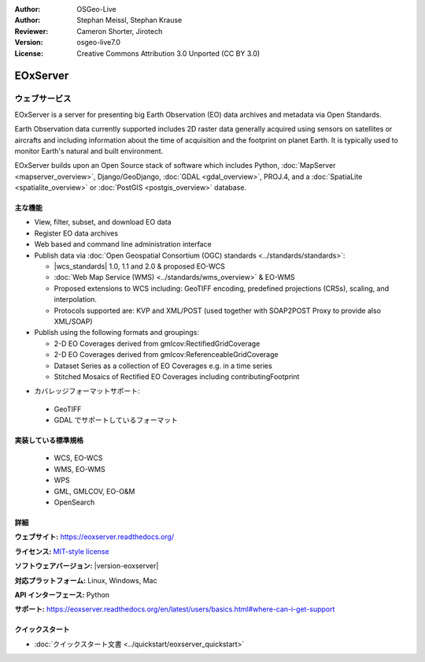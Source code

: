 :Author: OSGeo-Live
:Author: Stephan Meissl, Stephan Krause
:Reviewer: Cameron Shorter, Jirotech
:Version: osgeo-live7.0
:License: Creative Commons Attribution 3.0 Unported (CC BY 3.0)

.. image:: /images/project_logos/logo-eoxserver.png
  :alt: project logo
  :align: right
  :target: https://eoxserver.readthedocs.org/

EOxServer
================================================================================

ウェブサービス
~~~~~~~~~~~~~~~~~~~~~~~~~~~~~~~~~~~~~~~~~~~~~~~~~~~~~~~~~~~~~~~~~~~~~~~~~~~~~~~~

EOxServer is a server for presenting big Earth Observation (EO) data
archives and metadata via Open Standards.

Earth Observation data currently supported includes 2D raster data generally
acquired using sensors on satellites or aircrafts and including information
about the time of acquisition and the footprint on planet Earth. It is
typically used to monitor Earth's natural and built environment.

EOxServer builds upon an Open Source stack of software which includes
Python, :doc:`MapServer <mapserver_overview>`, Django/GeoDjango, :doc:`GDAL
<gdal_overview>`, PROJ.4, and a :doc:`SpatiaLite <spatialite_overview>` or
:doc:`PostGIS <postgis_overview>` database.

..
  EOxServer は地球観測 (Earth Observation, EO) データのためのサーバソフトウェアです。
  詳しくいうと、EO データとメタデータを公開するための Python アプリケーションとフレームワークです。
  EOxServer はオープンな規格を使用してオンラインの膨大な地球観測データアーカイブからデータを取得し、オンラインで公開を行う環境を
  ユーザが容易に効率的に開発できるフレームワークを、オープンソースソフトウェアで提供することを目的としています。

  * オープンソース: MITスタイルライセンス
  * ソフトウェアフレームワーク: 全体的にオープンソースを採用（Python, :doc:`MapServer <mapserver_overview>`, 
    Django/GeoDjango, :doc:`GDAL <gdal_overview>`, :doc:`SpatiaLite <spatialite_overview>`, 
    :doc:`PostGIS <postgis_overview>`, PROJ.4)
  * 容易なオンライン公開: 管理用 GUI とコマンドラインでのデータ登録
  * 巨大な地球観測データアーカイブ: 既存のラスタデータアーカイブを追加可能
  * オープン規格: 自由に利用できる、という意味でのオープンであり、OGC (Open 
    Geospatial Consortium) 標準の WMS, WCS, EO-WMS, EO-WCS に対応
  * ユーザーによる効率的な開発: ビューとダウンロードの設定作成

.. image:: /images/screenshots/1024x768/eoxserver_screenshot.png
  :scale: 50 %
  :alt: EOxServer embedded client
  :align: right

主な機能
--------------------------------------------------------------------------------

* View, filter, subset, and download EO data
* Register EO data archives
* Web based and command line administration interface
* Publish data via :doc:`Open Geospatial Consortium (OGC) standards
  <../standards/standards>`:

  * |wcs_standards| 1.0, 1.1 and
    2.0 & proposed EO-WCS
  * :doc:`Web Map Service (WMS) <../standards/wms_overview>` & EO-WMS
  * Proposed extensions to WCS including: GeoTIFF encoding, predefined
    projections (CRSs), scaling, and interpolation.
  * Protocols supported are: KVP and XML/POST (used together with SOAP2POST
    Proxy to provide also XML/SOAP)

* Publish using the following formats and groupings:

  * 2-D EO Coverages derived from gmlcov:RectifiedGridCoverage
  * 2-D EO Coverages derived from gmlcov:ReferenceableGridCoverage
  * Dataset Series as a collection of EO Coverages e.g. in a time series
  * Stitched Mosaics of Rectified EO Coverages including contributingFootprint

..
  利用できる機能には以下のようなものがあります:
  * GML APのサポート - RectifiedGridCoverages のための充填
  * WCS 2.0 規格のサポート（GetCapabilities, DescribeCoverage, GetCoverage への対応,
    KVP-, および XML/POST プロトコルバインディング）
  * 今後実装予定の機能拡張: GeoTIFF のエンコーディングに対応、EPSG 対応、
    スケール変更と編集、non-referenced access。今後実装予定、は WCS 盧最新の仕様を反映した物です。
    WCS の標準化グループの議論と、既存の1.1、1.0版を参照しています。
  * gmlcov:RectifiedGridCoverage で生成した2次元 EO 充填のサポート
  * gmlcov:ReferenceableGridCoverage で生成した2次元 EO 充填のサポート
  * in a time シリーズなどのデータセットによる充填のサポート
  * データセットシリーズと EO 充填の DescribeEOCoverageSet 操作サポート
  * contributingFootprint の概念を含んだ調整 EO 充填の合成サポート
  * EO メタデータのサポート（DescribeEOCoverageSet 操作からの復帰や評価）
  * プロトコルバインディング:

   * KVP
   * XML/POST （XML/SOAP のサポートのため SOAP2POST プロキシを使用）

* カバレッジフォーマットサポート:

 * GeoTIFF
 * GDAL でサポートしているフォーマット


実装している標準規格
--------------------------------------------------------------------------------

  * WCS, EO-WCS
  * WMS, EO-WMS
  * WPS
  * GML, GMLCOV, EO-O&M
  * OpenSearch

詳細
--------------------------------------------------------------------------------

**ウェブサイト:** https://eoxserver.readthedocs.org/

**ライセンス:** `MIT-style license <https://eoxserver.readthedocs.org/en/latest/copyright.html#license>`_

**ソフトウェアバージョン:** |version-eoxserver|

**対応プラットフォーム:** Linux, Windows, Mac

**API インターフェース:** Python

**サポート:** https://eoxserver.readthedocs.org/en/latest/users/basics.html#where-can-i-get-support

クイックスタート
--------------------------------------------------------------------------------

* :doc:`クイックスタート文書 <../quickstart/eoxserver_quickstart>`
